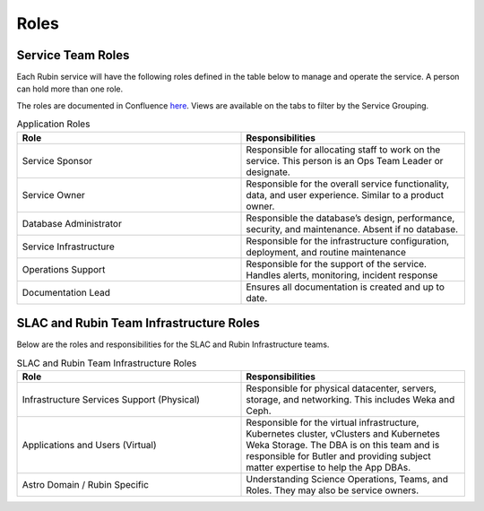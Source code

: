 #####
Roles
#####

Service Team Roles
======================

Each Rubin service will have the following roles defined in the table below to manage and operate the service.  A person can hold more than one role.

The roles are documented in Confluence `here <https://rubinobs.atlassian.net/wiki/spaces/LSSTOps/database/869499108?atl_f=PAGETREE>`__.  Views are available on the tabs to filter by the Service Grouping.

.. list-table:: Application Roles
   :widths: 25 25
   :header-rows: 1

   * - Role
     - Responsibilities
   * - Service Sponsor
     - Responsible for allocating staff to work on the service.  This person is an Ops Team Leader or designate.
   * - Service Owner
     - Responsible for the overall service functionality, data, and user experience.  Similar to a product owner.
   * - Database Administrator
     - Responsible the database’s design, performance, security, and maintenance.  Absent if no database.
   * - Service Infrastructure
     - Responsible for the infrastructure configuration, deployment, and routine maintenance
   * - Operations Support
     - Responsible for the support of the service.  Handles alerts, monitoring, incident response
   * - Documentation Lead
     - Ensures all documentation is created and up to date.

SLAC and Rubin Team Infrastructure Roles
========================================

Below are the roles and responsibilities for the SLAC and Rubin Infrastructure teams.

.. list-table:: SLAC and Rubin Team Infrastructure Roles
   :widths: 25 25
   :header-rows: 1

   * - Role
     - Responsibilities
   * - Infrastructure Services Support (Physical)
     - Responsible for physical datacenter, servers, storage, and networking.  This includes Weka and Ceph.
   * - Applications and Users (Virtual)
     - Responsible for the virtual infrastructure, Kubernetes cluster, vClusters and Kubernetes Weka Storage.  The DBA is on this team and is responsible for Butler and providing subject matter expertise to help the App DBAs.
   * - Astro Domain / Rubin Specific
     - Understanding Science Operations, Teams, and Roles.  They may also be service owners.
